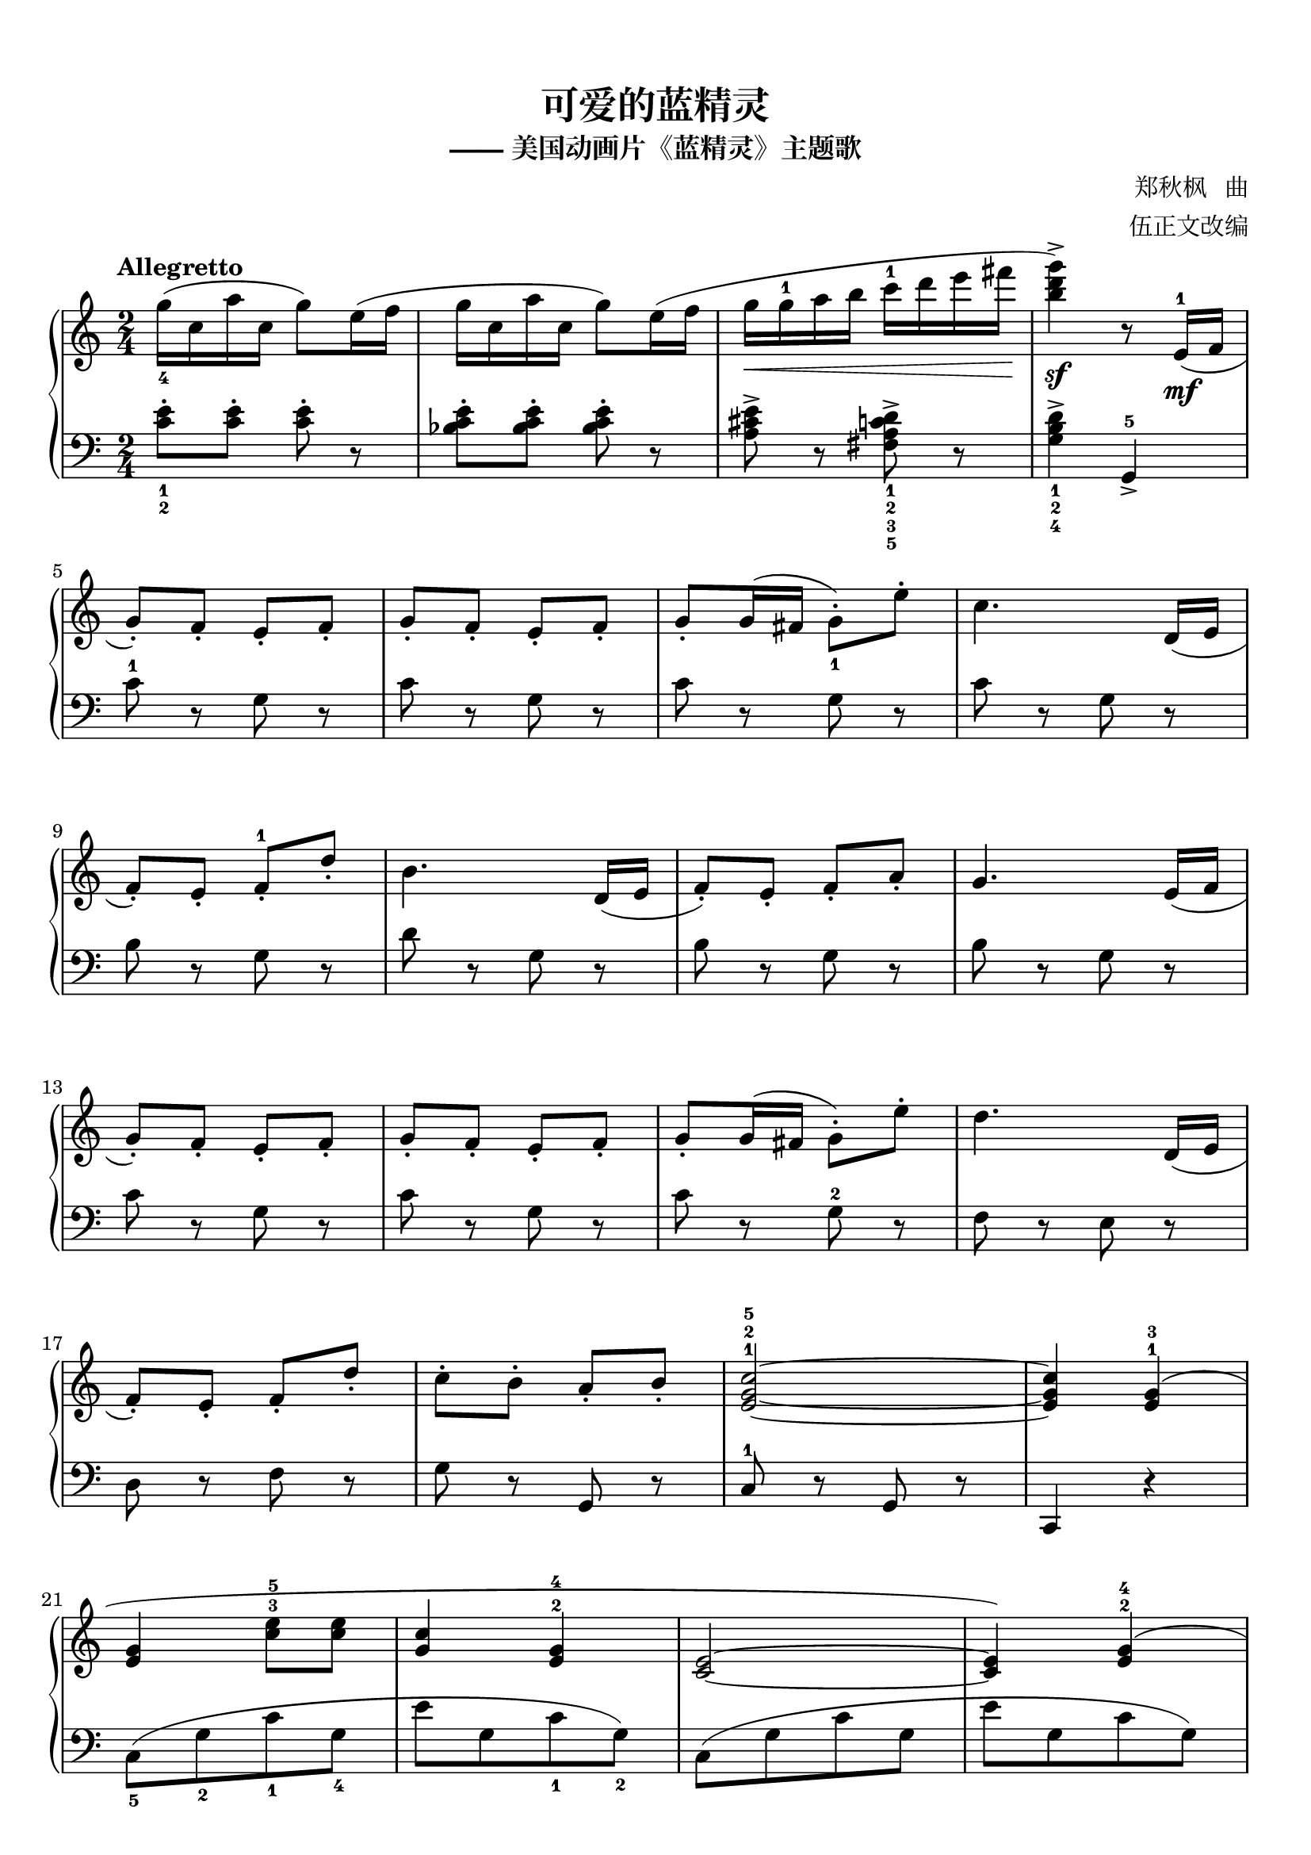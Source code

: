 \version "2.18.2"

keyTime = {
  \key c \major
  \time 2/4
  \numericTimeSignature
}


upper = \relative c'' {
  \clef treble
  \keyTime
  \tempo "Allegretto"
  \override Hairpin.to-barline = ##f
  
  g'16_4( c, a' c, g'8) e16( f |
  g16 c, a' c,  g'8) e16( f |
  g16\< g-1 a b c-1 d e fis\! |
  <b, d g>4->\sf) r8 e,,16-1\mf( f |\break
  
  g8-.) f-. e-. f-. |
  g8-. f-. e-. f-. |
  g8-. g16( fis g8_1-.) e'-. |
  c4. d,16( e |\break
  
  f8-.) e-. f-.-1 d'-. |
  b4. d,16( e |
  f8-.) e-. f-. a-. |
  g4. e16( f |\break
  
  g8-.) f-. e-. f-. |
  g8-. f-. e-. f-. |
  g8-. g16( fis g8-.) e'-. |
  d4. d,16( e |\break
  
  f8-.) e-. f-. d'-. |
  c8-. b-. a-. b-. |
  <e, g c>2-1-2-5~ |
  q4 <e g>4-1-3( |\break
  
  q <c' e>8-3-5 q |
  <g c>4 <e g>-2-4 |
  <c e>2~ |
  q4) <e g>-2-4( |\break
  
  q4 <b' d>8 q |
  <g b>4 <d f>-2-4 |
  <b d>2~ |
  q4.) e16-2( f |\break
  
  <e g>8-.) <d f>-. <c e>-.-1-2 <d f>-. |
  <e g>8-. <d f>-. <c e>-. <d f>-. |
  <e g>8-. g16-3( fis_\markup { \bold \italic "rit." } <e g>8-.)\< <g c>-.-1-4 |
  <g c e>4.-1-3-5\! d16-2(_\markup { \bold \italic "a tempo" } e |\break
  
  <d f>8-.) <c e>-. <d f>-. <f d'>-. |
  <e c'>8-. <d b'>-. <c a'>-. <d b'>-. |
  <e g c>2~ |
  q8 c'16(_1\mp[ d] e8-.) f-. |\break
  
  g16-5( c, f c e8) e16( f |
  g16 c, f c e8) e16-1( f |
  g16 a g fis g8-.-1) <c e>-. |
  <e, g c>4. d16-1( e |\break
  
  f16 e d e f e f-1 d' |
  b4.) d,16-1( e |
  f e d e f e f a |
  g4.) e16( f |\break
  
  g16 c, f c e8) e16( f |
  g16 c, f c e8) e16( f |
  g16 a g fis g8-.) <c e>-. |
  <f, a d>4. d16( e |\break
  
  f16 e d e f e f-1 d' |
  c16 f, b f  a f b f |
  <e g c>2)~ |
  q2 |\break
  
  r16 g-1(a b  c-1 d e f |
  g8) g,( <c e>-3-5 g) |
  r16 g( a b c d e f |
  g8) g,( <c e> g) |\break
  
  r16 g( a b c d e f |
  g8) g,( <b d>-2-4 g) |
  r16 g( a b c d e f |
  g8-.) g,-. r e16-2 f |\break
  
  g16\mf c, f c e c e f |
  g16 c, f c e c e f-1 |
  g16-3 a g fis g g-1 e' g, |
  c16-5 g e-1 g-4 e c d e |\break
  
  f16 e d e f e f-1 d' |
  b16-4 f-2 d-1 f-4 d b-1 d-2 e |
  f16 e d e f e f-1 a-4 |
  g16-3 e-2 c-1 e-4 c g e'-3 f |\break
  
  g16 c, f c e c e f |
  g16 c, f c e c e f-1 |
  g16-3 a g fis g g-1 c-3 g |
  e'16 c g-1 c-5 g e-1 d-2 e |\break
  
  f16 e d e f e f-1 d'-5 |
  c16 f, b f a f b f |
  c'8 r \set Staff.ottavation = #"8" g16-2(\ff a g a |
  <e g c>4->) \unset Staff.ottavation r |\bar "|."
}


lower = \relative c {
  \clef bass
  \keyTime
  \override Hairpin.to-barline = ##f
  
  <c' e>8_1_2-. q-. q-. r |
  <bes c e>8-. q-. q-. r |
  <a cis e>8-> r <fis a c d>->_1_2_3_5 r |
  <g b d>4->_1_2_4 g,_>-5 |\break
  
  c'8-1 r g r |
  c8 r g r |
  c8 r g r |
  c8 r g r |\break
  
  b8 r g r |
  d'8 r g, r |
  b8 r g r |
  b8 r g r |\break
  
  c8 r g r |
  c8 r g r |
  c8 r g-2 r |
  f8 r e r |\break
  
  d8 r f r |
  g8 r g, r |
  c8-1 r g r |
  c,4 r |\break
  
  c'8_5([ g'_2 c_1 g_4] |
  e'8[ g, c_1 g_2]) |
  c,8([ g' c g] |
  e'8[ g, c g]) |\break
  
  d8([ g b_1 g_4] |
  d'8_1[ g, b_2 g_1]) |
  g,8([ g' b_2 g] |
  d'8[ g, b g]) |\break
  
  c8 r g r |
  c8 r g r |
  c8 r g r |
  e8 r c r |\break
  
  d8 r f r |
  g8 r g, r |
  c8 r g r |
  c,4 r |\break
  
  c'8-. g'-. c4-. |
  c,8-. g'-. c4-. |
  c,8-. g'-. c4-. |
  c,8-. g'-. c4-. |\break
  
  g,8-.-5 g'-.-1 b4-.-2 |
  g,8-. g'-. b4-. |
  g,8-. g'-. b4-. |
  c,8-. g'-. c4-. |\break
  
  c,8-. g'-. c4-. |
  c,8-. g'-. c4-. |
  c,8-. g'-. c4-. |
  d,8-. a'-. d4-. |\break
  
  d,8-. a'-. d4-. |
  g,,8-. g'-. b4-.-2 |
  c,8-.-1[ g-. a-. b-.] |
  c8-. d-.-3 e( f |\break
  
  g4-4 e'8-1 e |
  c4-2 g-4 |
  e2~ |
  e4) g4-3( |\break
  
  f4-4 d'8-1 d |
  b4-2 f-4 |
  d2_~ |
  d4) g'8-. g,-. |\break
  
  c,8-.[ g'-. c-. g-.-1] |
  c,8-.[ g'-. c-. g-.] |
  c,8-.[ g'-. c-. g-.] |
  c,8-.[ g'-. c-. g-.] |\break
  
  g,8-.[ g'-.-1 b-.-2 g-.-1] |
  g,8-.[ g'-. b-. g-.] |
  g,8-.[ g'-. b-. g-.] |
  c,8-.[ g'-. c-. g-.] |\break
  
  c,8-.[ g'-. c-. g-.] |
  c,8-.[ g'-. c-. g-.] |
  c,8-.[ g'-. c-. g-.] |
  c,8-.[ g'-. c-. g-.] |\break
  
  d8-.[ a'-. d-. a-.] |
  g,8-.[ g'-.-1 b-.-2 g-.] |
  c8 r g, r |
  c,4-> r |\bar "|."
}

\paper {
  print-all-headers = ##t
}

\markup { \vspace #1 }

\score {
  \header {
    title = "可爱的蓝精灵"
    subtitle = "—— 美国动画片《蓝精灵》主题歌"
    composer = "郑秋枫   曲"
    arranger = "伍正文改编"
  }
  \new PianoStaff <<
    \new Staff = "upper" \upper
    \new Staff = "lower" \lower
  >>
  \layout {
    indent = 0\cm
  }
  \midi { }
}

\markup { \vspace #1 }
\markup { 《孩子们喜爱的儿童民歌钢琴曲》 许民 主编 P112~115 }
\markup { 长春出版社 2013.08    ISBN 978-7-8060-4208-3  }
